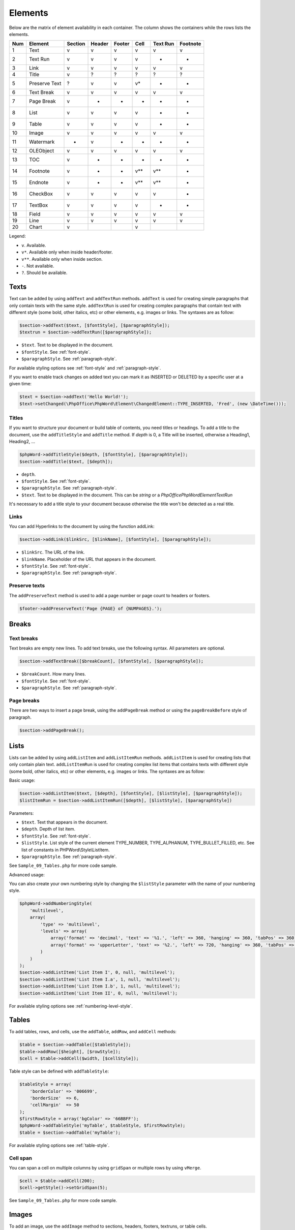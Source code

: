 .. _elements:

Elements
========

Below are the matrix of element availability in each container. The
column shows the containers while the rows lists the elements.

+-------+-----------------+-----------+----------+----------+---------+------------+------------+
| Num   | Element         | Section   | Header   | Footer   | Cell    | Text Run   | Footnote   |
+=======+=================+===========+==========+==========+=========+============+============+
| 1     | Text            | v         | v        | v        | v       | v          | v          |
+-------+-----------------+-----------+----------+----------+---------+------------+------------+
| 2     | Text Run        | v         | v        | v        | v       | -          | -          |
+-------+-----------------+-----------+----------+----------+---------+------------+------------+
| 3     | Link            | v         | v        | v        | v       | v          | v          |
+-------+-----------------+-----------+----------+----------+---------+------------+------------+
| 4     | Title           | v         | ?        | ?        | ?       | ?          | ?          |
+-------+-----------------+-----------+----------+----------+---------+------------+------------+
| 5     | Preserve Text   | ?         | v        | v        | v\*     | -          | -          |
+-------+-----------------+-----------+----------+----------+---------+------------+------------+
| 6     | Text Break      | v         | v        | v        | v       | v          | v          |
+-------+-----------------+-----------+----------+----------+---------+------------+------------+
| 7     | Page Break      | v         | -        | -        | -       | -          | -          |
+-------+-----------------+-----------+----------+----------+---------+------------+------------+
| 8     | List            | v         | v        | v        | v       | -          | -          |
+-------+-----------------+-----------+----------+----------+---------+------------+------------+
| 9     | Table           | v         | v        | v        | v       | -          | -          |
+-------+-----------------+-----------+----------+----------+---------+------------+------------+
| 10    | Image           | v         | v        | v        | v       | v          | v          |
+-------+-----------------+-----------+----------+----------+---------+------------+------------+
| 11    | Watermark       | -         | v        | -        | -       | -          | -          |
+-------+-----------------+-----------+----------+----------+---------+------------+------------+
| 12    | OLEObject       | v         | v        | v        | v       | v          | v          |
+-------+-----------------+-----------+----------+----------+---------+------------+------------+
| 13    | TOC             | v         | -        | -        | -       | -          | -          |
+-------+-----------------+-----------+----------+----------+---------+------------+------------+
| 14    | Footnote        | v         | -        | -        | v\*\*   | v\*\*      | -          |
+-------+-----------------+-----------+----------+----------+---------+------------+------------+
| 15    | Endnote         | v         | -        | -        | v\*\*   | v\*\*      | -          |
+-------+-----------------+-----------+----------+----------+---------+------------+------------+
| 16    | CheckBox        | v         | v        | v        | v       | v          | -          |
+-------+-----------------+-----------+----------+----------+---------+------------+------------+
| 17    | TextBox         | v         | v        | v        | v       | -          | -          |
+-------+-----------------+-----------+----------+----------+---------+------------+------------+
| 18    | Field           | v         | v        | v        | v       | v          | v          |
+-------+-----------------+-----------+----------+----------+---------+------------+------------+
| 19    | Line            | v         | v        | v        | v       | v          | v          |
+-------+-----------------+-----------+----------+----------+---------+------------+------------+
| 20    | Chart           | v         |          |          | v       |            |            |
+-------+-----------------+-----------+----------+----------+---------+------------+------------+

Legend:

- ``v``. Available.
- ``v*``. Available only when inside header/footer.
- ``v**``. Available only when inside section.
- ``-``. Not available.
- ``?``. Should be available.

Texts
-----

Text can be added by using ``addText`` and ``addTextRun`` methods.
``addText`` is used for creating simple paragraphs that only contain texts with the same style.
``addTextRun`` is used for creating complex paragraphs that contain text with different style (some bold, other
italics, etc) or other elements, e.g. images or links. The syntaxes are as follow:

.. code-block:: php

    $section->addText($text, [$fontStyle], [$paragraphStyle]);
    $textrun = $section->addTextRun([$paragraphStyle]);

- ``$text``. Text to be displayed in the document.
- ``$fontStyle``. See :ref:`font-style`.
- ``$paragraphStyle``. See :ref:`paragraph-style`.

For available styling options see :ref:`font-style` and :ref:`paragraph-style`.

If you want to enable track changes on added text you can mark it as INSERTED or DELETED by a specific user at a given time:

.. code-block:: php

    $text = $section->addText('Hello World!');
    $text->setChanged(\PhpOffice\PhpWord\Element\ChangedElement::TYPE_INSERTED, 'Fred', (new \DateTime()));

Titles
~~~~~~

If you want to structure your document or build table of contents, you need titles or headings.
To add a title to the document, use the ``addTitleStyle`` and ``addTitle`` method.
If `depth` is 0, a Title will be inserted, otherwise a Heading1, Heading2, ...

.. code-block:: php

    $phpWord->addTitleStyle($depth, [$fontStyle], [$paragraphStyle]);
    $section->addTitle($text, [$depth]);

- ``depth``.
- ``$fontStyle``. See :ref:`font-style`.
- ``$paragraphStyle``. See :ref:`paragraph-style`.
- ``$text``. Text to be displayed in the document. This can be `string` or a `\PhpOffice\PhpWord\Element\TextRun`

It's necessary to add a title style to your document because otherwise the title won't be detected as a real title.

Links
~~~~~

You can add Hyperlinks to the document by using the function addLink:

.. code-block:: php

    $section->addLink($linkSrc, [$linkName], [$fontStyle], [$paragraphStyle]);

- ``$linkSrc``. The URL of the link.
- ``$linkName``. Placeholder of the URL that appears in the document.
- ``$fontStyle``. See :ref:`font-style`.
- ``$paragraphStyle``. See :ref:`paragraph-style`.

Preserve texts
~~~~~~~~~~~~~~

The ``addPreserveText`` method is used to add a page number or page count to headers or footers.

.. code-block:: php

    $footer->addPreserveText('Page {PAGE} of {NUMPAGES}.');

Breaks
------

Text breaks
~~~~~~~~~~~

Text breaks are empty new lines. To add text breaks, use the following syntax. All parameters are optional.

.. code-block:: php

    $section->addTextBreak([$breakCount], [$fontStyle], [$paragraphStyle]);

- ``$breakCount``. How many lines.
- ``$fontStyle``. See :ref:`font-style`.
- ``$paragraphStyle``. See :ref:`paragraph-style`.

Page breaks
~~~~~~~~~~~

There are two ways to insert a page break, using the ``addPageBreak``
method or using the ``pageBreakBefore`` style of paragraph.

.. code-block:: php

    $section->addPageBreak();

Lists
-----

Lists can be added by using ``addListItem`` and ``addListItemRun`` methods.
``addListItem`` is used for creating lists that only contain plain text.
``addListItemRun`` is used for creating complex list items that contains texts
with different style (some bold, other italics, etc) or other elements, e.g.
images or links. The syntaxes are as follow:

Basic usage:

.. code-block:: php

    $section->addListItem($text, [$depth], [$fontStyle], [$listStyle], [$paragraphStyle]);
    $listItemRun = $section->addListItemRun([$depth], [$listStyle], [$paragraphStyle])

Parameters:

- ``$text``. Text that appears in the document.
- ``$depth``. Depth of list item.
- ``$fontStyle``. See :ref:`font-style`.
- ``$listStyle``. List style of the current element TYPE\_NUMBER,
  TYPE\_ALPHANUM, TYPE\_BULLET\_FILLED, etc. See list of constants in PHPWord\\Style\\ListItem.
- ``$paragraphStyle``. See :ref:`paragraph-style`.

See ``Sample_09_Tables.php`` for more code sample.

Advanced usage:

You can also create your own numbering style by changing the ``$listStyle`` parameter with the name of your numbering style.

.. code-block:: php

    $phpWord->addNumberingStyle(
        'multilevel',
        array(
            'type' => 'multilevel',
            'levels' => array(
                array('format' => 'decimal', 'text' => '%1.', 'left' => 360, 'hanging' => 360, 'tabPos' => 360),
                array('format' => 'upperLetter', 'text' => '%2.', 'left' => 720, 'hanging' => 360, 'tabPos' => 720),
            )
        )
    );
    $section->addListItem('List Item I', 0, null, 'multilevel');
    $section->addListItem('List Item I.a', 1, null, 'multilevel');
    $section->addListItem('List Item I.b', 1, null, 'multilevel');
    $section->addListItem('List Item II', 0, null, 'multilevel');

For available styling options see :ref:`numbering-level-style`.

Tables
------

To add tables, rows, and cells, use the ``addTable``, ``addRow``, and ``addCell`` methods:

.. code-block:: php

    $table = $section->addTable([$tableStyle]);
    $table->addRow([$height], [$rowStyle]);
    $cell = $table->addCell($width, [$cellStyle]);

Table style can be defined with ``addTableStyle``:

.. code-block:: php

    $tableStyle = array(
        'borderColor' => '006699',
        'borderSize'  => 6,
        'cellMargin'  => 50
    );
    $firstRowStyle = array('bgColor' => '66BBFF');
    $phpWord->addTableStyle('myTable', $tableStyle, $firstRowStyle);
    $table = $section->addTable('myTable');

For available styling options see :ref:`table-style`.

Cell span
~~~~~~~~~

You can span a cell on multiple columns by using ``gridSpan`` or multiple rows by using ``vMerge``.

.. code-block:: php

    $cell = $table->addCell(200);
    $cell->getStyle()->setGridSpan(5);

See ``Sample_09_Tables.php`` for more code sample.

Images
------

To add an image, use the ``addImage`` method to sections, headers, footers, textruns, or table cells.

.. code-block:: php

    $section->addImage($src, [$style]);

- ``$src``. String path to a local image, URL of a remote image or the image data, as a string. Warning: Do not pass user-generated strings here, as that would allow an attacker to read arbitrary files or perform server-side request forgery by passing file paths or URLs instead of image data.
- ``$style``. See :ref:`image-style`.

Examples:

.. code-block:: php

    $section = $phpWord->addSection();
    $section->addImage(
        'mars.jpg',
        array(
            'width'         => 100,
            'height'        => 100,
            'marginTop'     => -1,
            'marginLeft'    => -1,
            'wrappingStyle' => 'behind'
        )
    );
    $footer = $section->addFooter();
    $footer->addImage('http://example.com/image.php');
    $textrun = $section->addTextRun();
    $textrun->addImage('http://php.net/logo.jpg');
    $source = file_get_contents('/path/to/my/images/earth.jpg');
    $textrun->addImage($source);

Watermarks
~~~~~~~~~~

To add a watermark (or page background image), your section needs a
header reference. After creating a header, you can use the
``addWatermark`` method to add a watermark.

.. code-block:: php

    $section = $phpWord->addSection();
    $header = $section->addHeader();
    $header->addWatermark('resources/_earth.jpg', array('marginTop' => 200, 'marginLeft' => 55));

Objects
-------

You can add OLE embeddings, such as Excel spreadsheets or PowerPoint
presentations to the document by using ``addOLEObject`` method.

.. code-block:: php

    $section->addOLEObject($src, [$style]);

Table of contents
-----------------

To add a table of contents (TOC), you can use the ``addTOC`` method.
Your TOC can only be generated if you have add at least one title (See "Titles").

.. code-block:: php

    $section->addTOC([$fontStyle], [$tocStyle], [$minDepth], [$maxDepth]);

- ``$fontStyle``. See font style section.
- ``$tocStyle``. See available options below.
- ``$minDepth``. Minimum depth of header to be shown. Default 1.
- ``$maxDepth``. Maximum depth of header to be shown. Default 9.

Options for ``$tocStyle``:

- ``tabLeader``. Fill type between the title text and the page number. Use the defined constants in ``\PhpOffice\PhpWord\Style\TOC``.
- ``tabPos``. The position of the tab where the page number appears in *twip*.
- ``indent``. The indent factor of the titles in *twip*.

Footnotes & endnotes
--------------------

You can create footnotes with ``addFootnote`` and endnotes with
``addEndnote`` in texts or textruns, but it's recommended to use textrun
to have better layout. You can use ``addText``, ``addLink``,
``addTextBreak``, ``addImage``, ``addOLEObject`` on footnotes and endnotes.

On textrun:

.. code-block:: php

    $textrun = $section->addTextRun();
    $textrun->addText('Lead text.');
    $footnote = $textrun->addFootnote();
    $footnote->addText('Footnote text can have ');
    $footnote->addLink('http://test.com', 'links');
    $footnote->addText('.');
    $footnote->addTextBreak();
    $footnote->addText('And text break.');
    $textrun->addText('Trailing text.');
    $endnote = $textrun->addEndnote();
    $endnote->addText('Endnote put at the end');

On text:

.. code-block:: php

    $section->addText('Lead text.');
    $footnote = $section->addFootnote();
    $footnote->addText('Footnote text.');

By default the footnote reference number will be displayed with decimal number
starting from 1. This number uses the ``FooterReference`` style which you can
redefine with the ``addFontStyle`` method. Default value for this style is
``array('superScript' => true)``;

The footnote numbering can be controlled by setting the FootnoteProperties on the Section.

.. code-block:: php

    $fp = new \PhpOffice\PhpWord\ComplexType\FootnoteProperties();
    //sets the position of the footnote (pageBottom (default), beneathText, sectEnd, docEnd)
    $fp->setPos(\PhpOffice\PhpWord\ComplexType\FootnoteProperties::POSITION_BENEATH_TEXT);
    //set the number format to use (decimal (default), upperRoman, upperLetter, ...)
    $fp->setNumFmt(\PhpOffice\PhpWord\SimpleType\NumberFormat::LOWER_ROMAN);
    //force starting at other than 1
    $fp->setNumStart(2);
    //when to restart counting (continuous (default), eachSect, eachPage)
    $fp->setNumRestart(\PhpOffice\PhpWord\ComplexType\FootnoteProperties::RESTART_NUMBER_EACH_PAGE);
    //And finaly, set it on the Section
    $section->setFootnoteProperties($fp);

Checkboxes
----------

Checkbox elements can be added to sections or table cells by using ``addCheckBox``.
``setDefault`` method can be used to change the default state of the checkbox.

.. code-block:: php

    $cb = $section->addCheckBox($name, $text, [$fontStyle], [$paragraphStyle]);
    $cb->setDefault(true);

- ``$name``. Name of the check box.
- ``$text``. Text to be displayed in the document.
- ``$fontStyle``. See :ref:`font-style`.
- ``$paragraphStyle``. See :ref:`paragraph-style`.

Textboxes
---------

To be completed

Fields
------

Currently the following fields are supported:

- PAGE
- NUMPAGES
- DATE
- XE
- INDEX

.. code-block:: php

    $section->addField($fieldType, [$properties], [$options], [$fieldText], [$fontStyle])

- ``$fontStyle``. See :ref:`font-style`.

See ``\PhpOffice\PhpWord\Element\Field`` for list of properties and options available for each field type.
Options which are not specifically defined can be added. Those must start with a ``\``.

For instance for the INDEX field, you can do the following (See `Index Field for list of available options <https://support.office.com/en-us/article/Field-codes-Index-field-adafcf4a-cb30-43f6-85c7-743da1635d9e?ui=en-US&rs=en-US&ad=US>`_ ):

.. code-block:: php

    //the $fieldText can be either a simple string
    $fieldText = 'The index value';

    //or a 'TextRun', to be able to format the text you want in the index
    $fieldText = new TextRun();
    $fieldText->addText('My ');
    $fieldText->addText('bold index', ['bold' => true]);
    $fieldText->addText(' entry');
    $section->addField('XE', array(), array(), $fieldText);

    //this actually adds the index
    $section->addField('INDEX', array(), array('\\e "	" \\h "A" \\c "3"'), 'right click to update index');

Line
----

Line elements can be added to sections by using ``addLine``.

.. code-block:: php

    $lineStyle = array('weight' => 1, 'width' => 100, 'height' => 0, 'color' => 635552);
    $section->addLine($lineStyle);

Available line style attributes:

- ``weight``. Line width in *twip*.
- ``color``. Defines the color of stroke.
- ``dash``. Line types: dash, rounddot, squaredot, dashdot, longdash, longdashdot, longdashdotdot.
- ``beginArrow``. Start type of arrow: block, open, classic, diamond, oval.
- ``endArrow``. End type of arrow: block, open, classic, diamond, oval.
- ``width``. Line-object width in *pt*.
- ``height``. Line-object height in *pt*.
- ``flip``. Flip the line element: true, false.

Chart
-----

Charts can be added using

.. code-block:: php

    $categories = array('A', 'B', 'C', 'D', 'E');
    $series = array(1, 3, 2, 5, 4);
    $chart = $section->addChart('line', $categories, $series, $style);

For available styling options see :ref:`chart-style`.

check out the Sample_32_Chart.php for more options and styling.

Comments
--------

Comments can be added to a document by using ``addComment``.
The comment can contain formatted text. Once the comment has been added, it can be linked to any element with ``setCommentStart``.

.. code-block:: php

    // first create a comment
    $comment= new \PhpOffice\PhpWord\Element\Comment('Authors name', new \DateTime(), 'my_initials');
    $comment->addText('Test', array('bold' => true));

    // add it to the document
    $phpWord->addComment($comment);

    $textrun = $section->addTextRun();
    $textrun->addText('This ');
    $text = $textrun->addText('is');
    // link the comment to the text you just created
    $text->setCommentStart($comment);

If no end is set for a comment using the ``setCommentEnd``, the comment will be ended automatically at the end of the element it is started on.

Track Changes
-------------

Track changes can be set on text elements. There are 2 ways to set the change information on an element.
Either by calling the `setChangeInfo()`, or by setting the `TrackChange` instance on the element with `setTrackChange()`.

.. code-block:: php

    $phpWord = new \PhpOffice\PhpWord\PhpWord();

    // New portrait section
    $section = $phpWord->addSection();
    $textRun = $section->addTextRun();

    $text = $textRun->addText('Hello World! Time to ');

    $text = $textRun->addText('wake ', array('bold' => true));
    $text->setChangeInfo(TrackChange::INSERTED, 'Fred', time() - 1800);

    $text = $textRun->addText('up');
    $text->setTrackChange(new TrackChange(TrackChange::INSERTED, 'Fred'));

    $text = $textRun->addText('go to sleep');
    $text->setChangeInfo(TrackChange::DELETED, 'Barney', new \DateTime('@' . (time() - 3600)));
